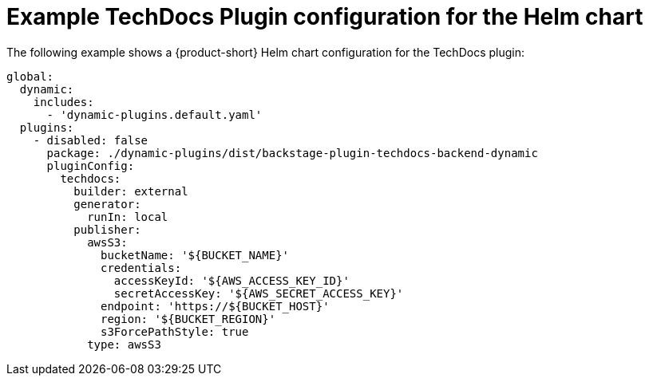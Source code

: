:_mod-docs-content-type: REFERENCE
[id="ref-techdocs-example-config-plugin-helm_{context}"]
= Example TechDocs Plugin configuration for the Helm chart

The following example shows a {product-short} Helm chart configuration for the TechDocs plugin:

[source,yaml]
----
global:
  dynamic:
    includes:
      - 'dynamic-plugins.default.yaml'
  plugins:
    - disabled: false
      package: ./dynamic-plugins/dist/backstage-plugin-techdocs-backend-dynamic
      pluginConfig:
        techdocs:
          builder: external
          generator:
            runIn: local
          publisher:
            awsS3:
              bucketName: '${BUCKET_NAME}'
              credentials:
                accessKeyId: '${AWS_ACCESS_KEY_ID}'
                secretAccessKey: '${AWS_SECRET_ACCESS_KEY}'
              endpoint: 'https://${BUCKET_HOST}'
              region: '${BUCKET_REGION}'
              s3ForcePathStyle: true
            type: awsS3
----
